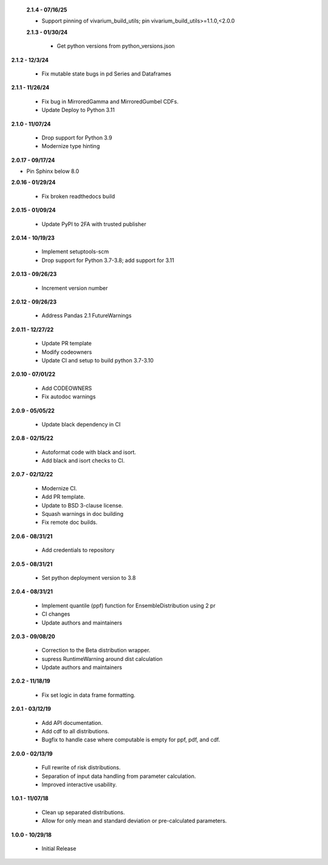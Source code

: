  **2.1.4 - 07/16/25**

 - Support pinning of vivarium_build_utils; pin vivarium_build_utils>=1.1.0,<2.0.0
 
 **2.1.3 - 01/30/24**

  - Get python versions from python_versions.json

**2.1.2 - 12/3/24**

 - Fix mutable state bugs in pd Series and Dataframes

**2.1.1 - 11/26/24**

 - Fix bug in MirroredGamma and MirroredGumbel CDFs.
 - Update Deploy to Python 3.11

**2.1.0 - 11/07/24**

 - Drop support for Python 3.9
 - Modernize type hinting

**2.0.17 - 09/17/24**

- Pin Sphinx below 8.0

**2.0.16 - 01/29/24**

 - Fix broken readthedocs build

**2.0.15 - 01/09/24**

 - Update PyPI to 2FA with trusted publisher

**2.0.14 - 10/19/23**

 - Implement setuptools-scm
 - Drop support for Python 3.7-3.8; add support for 3.11

**2.0.13 - 09/26/23**

 - Increment version number

**2.0.12 - 09/26/23**

 - Address Pandas 2.1 FutureWarnings

**2.0.11 - 12/27/22**

 - Update PR template
 - Modify codeowners
 - Update CI and setup to build python 3.7-3.10

**2.0.10 - 07/01/22**

 - Add CODEOWNERS
 - Fix autodoc warnings

**2.0.9 - 05/05/22**

 - Update black dependency in CI

**2.0.8 - 02/15/22**

 - Autoformat code with black and isort.
 - Add black and isort checks to CI.

**2.0.7 - 02/12/22**

 - Modernize CI.
 - Add PR template.
 - Update to BSD 3-clause license.
 - Squash warnings in doc building
 - Fix remote doc builds.

**2.0.6 - 08/31/21**

 - Add credentials to repository 
 
**2.0.5 - 08/31/21**

 - Set python deployment version to 3.8 
 
**2.0.4 - 08/31/21**

 - Implement quantile (ppf) function for EnsembleDistribution using 2 pr
 - CI changes
 - Update authors and maintainers

**2.0.3 - 09/08/20**

 - Correction to the Beta distribution wrapper.
 - supress RuntimeWarning around dist calculation
 - Update authors and maintainers

**2.0.2 - 11/18/19**

 - Fix set logic in data frame formatting.

**2.0.1 - 03/12/19**

 - Add API documentation.
 - Add cdf to all distributions.
 - Bugfix to handle case where computable is empty for ppf, pdf, and cdf.

**2.0.0 - 02/13/19**

 - Full rewrite of risk distributions.
 - Separation of input data handling from parameter calculation.
 - Improved interactive usability.

**1.0.1 - 11/07/18**

 - Clean up separated distributions.
 - Allow for only mean and standard deviation or pre-calculated parameters.

**1.0.0 - 10/29/18**

 - Initial Release

